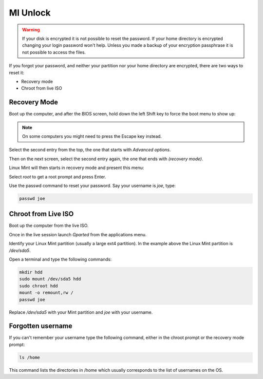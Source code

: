 #########
MI Unlock
#########

.. warning::

    If your disk is encrypted it is not possible to reset the password.
    If your home directory is encrypted changing your login password won't help. Unless you made a backup of your encryption passphrase it is not possible to access the files.

If you forgot your password, and neither your partition nor your home directory are encrypted, there are two ways to reset it:

- Recovery mode
- Chroot from live ISO

Recovery Mode
=============

Boot up the computer, and after the BIOS screen, hold down the left Shift key to force the boot menu to show up:

.. image:: images/grub.png

.. note::

    On some computers you might need to press the Escape key instead.

Select the second entry from the top, the one that starts with `Advanced options`.

Then on the next screen, select the second entry again, the one that ends with `(recovery mode)`.

Linux Mint will then starts in recovery mode and present this menu:

.. image:: images/recovery.png

Select `root` to get a root prompt and press Enter.

Use the passwd command to reset your password. Say your username is `joe`, type:

.. code-block:: bash

    passwd joe

Chroot from Live ISO
====================

Boot up the computer from the live ISO.

Once in the live session launch `Gparted` from the applications menu.

.. image:: images/chroot.png

Identify your Linux Mint partition (usually a large ext4 partition). In the example above the Linux Mint partition is `/dev/sda5`.

Open a terminal and type the following commands:

.. code-block:: bash

    mkdir hdd
    sudo mount /dev/sda5 hdd
    sudo chroot hdd
    mount -o remount,rw /
    passwd joe

Replace `/dev/sda5` with your Mint partition and `joe` with your username.

Forgotten username
==================

If you can't remember your username type the following command, either in the chroot prompt or the recovery mode prompt:

.. code-block:: bash

    ls /home

This command lists the directories in /home which usually corresponds to the list of usernames on the OS.